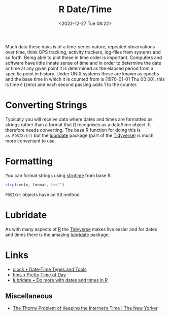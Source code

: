 :PROPERTIES:
:ID:       5b5b5396-0e90-4b2e-bd6a-67e7112207f8
:mtime:    20240121183422 20230103103310 20221227085044
:ctime:    20221227085044
:END:
#+TITLE: R Date/Time
#+DATE: <2022-12-27 Tue 08:22>
#+FILETAGS: r:date:time:datetime:lubridate:clock

Much data these days is of a time-series nature, repeated observations over time, think GPS tracking, activity trackers,
log-files from systems and so forth. Being able to plot these in time order is important. Computers and software have
little innate sense of time and in order to determine the date or time at any given point it is determined as the
elapsed period from a specific point in history. Under UNIX systems these are known as epochs and the base time in
which it is counted from is [1970-01-01 Thu 00:00], this is time ~0~ (zero) and each second passing adds 1 to the counter.

* Converting Strings

Typically you will receive data where dates and times are formatted as strings rather than a format that [[id:de9a18a7-b4ef-4a9f-ac99-68f3c76488e5][R]] recognises as
a date/time object. It therefore needs converting. The base R function for doing this is ~as.POSIXct()~ but the
[[https://lubridate.tidyverse.org/][lubridate]] package (part of the [[id:b4510762-8409-4e5e-8ee8-c27574977772][Tidyverse]]) is much more convenient to use.


* Formatting

You can format strings using [[https://www.rdocumentation.org/packages/base/versions/3.6.2/topics/strptime][strptime]] from base R.

#+begin_src R
  strptime(x, format, tz="")
#+end_src

~POSIXct~ objects have an S3 method

* Lubridate

As with many aspects of [[id:de9a18a7-b4ef-4a9f-ac99-68f3c76488e5][R]] the [[id:b4510762-8409-4e5e-8ee8-c27574977772][Tidyverse]] makes live easier and for dates and times there is the amazing  [[https://lubridate.tidyverse.org/articles/lubridate.html][lubridate]]
package.

* Links

+ [[https://clock.r-lib.org/][clock • Date-Time Types and Tools]]
+ [[https://hms.tidyverse.org/][hms • Pretty Time of Day]]
+ [[https://lubridate.tidyverse.org/articles/lubridate.html][lubridate • Do more with dates and times in R]]

** Miscellaneous

+ [[https://www.newyorker.com/tech/annals-of-technology/the-thorny-problem-of-keeping-the-internets-time][The Thorny Problem of Keeping the Internet’s Time | The New Yorker]]
